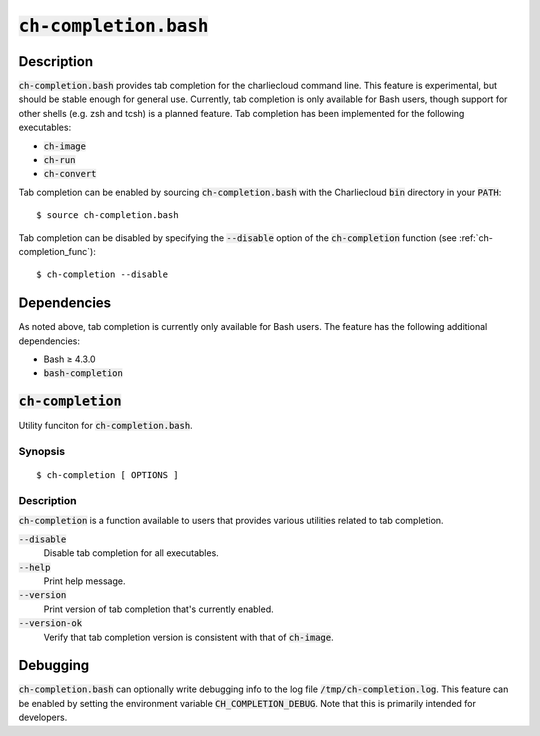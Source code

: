 .. _ch-completion.bash:

:code:`ch-completion.bash`
++++++++++++++++++++++++++

.. only:: not man

   Charliecloud command line completion script.


Description
===========

:code:`ch-completion.bash` provides tab completion for the charliecloud command
line. This feature is experimental, but should be stable enough for general use.
Currently, tab completion is only available for Bash users, though support for
other shells (e.g. zsh and tcsh) is a planned feature. Tab completion has been
implemented for the following executables:

* :code:`ch-image`
* :code:`ch-run`
* :code:`ch-convert`

Tab completion can be enabled by sourcing :code:`ch-completion.bash` with the
Charliecloud :code:`bin` directory in your :code:`PATH`:

::

    $ source ch-completion.bash

Tab completion can be disabled by specifying the :code:`--disable` option of the
:code:`ch-completion` function (see :ref:`ch-completion_func`):

::

    $ ch-completion --disable

Dependencies
============

As noted above, tab completion is currently only available for Bash users. The
feature has the following additional dependencies:

* Bash ≥ 4.3.0
* :code:`bash-completion`



.. _ch-completion_func:

:code:`ch-completion`
=====================

Utility funciton for :code:`ch-completion.bash`.

Synopsis
--------

::
    
    $ ch-completion [ OPTIONS ]

Description
-----------

:code:`ch-completion` is a function available to users that provides various
utilities related to tab completion.

:code:`--disable`
    Disable tab completion for all executables.

:code:`--help`
    Print help message.

:code:`--version`
    Print version of tab completion that's currently enabled.

:code:`--version-ok`
    Verify that tab completion version is consistent with that of
    :code:`ch-image`.

Debugging
=========

:code:`ch-completion.bash` can optionally write debugging info to the log file
:code:`/tmp/ch-completion.log`. This feature can be enabled by setting the
environment variable :code:`CH_COMPLETION_DEBUG`. Note that this is primarily
intended for developers.